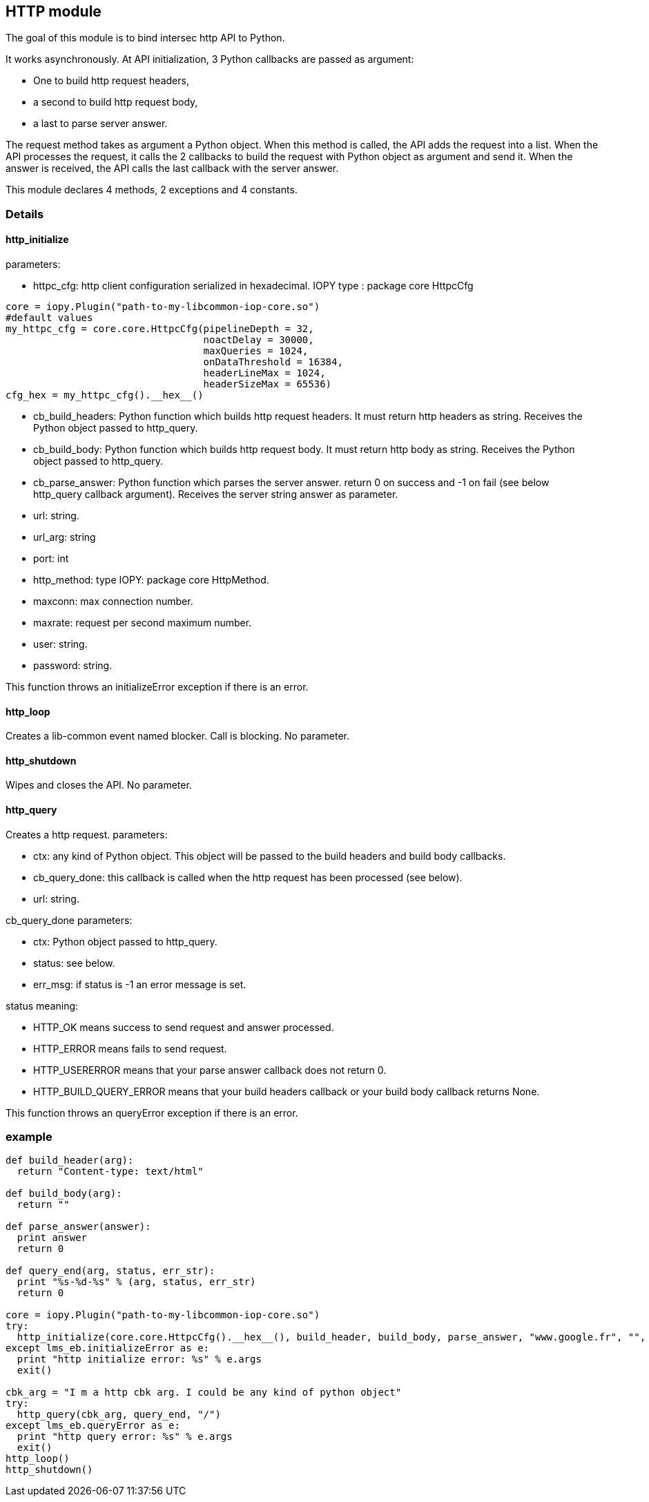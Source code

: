 <<<
== HTTP module ==

The goal of this module is to bind intersec http API to Python.

It works asynchronously. At API initialization, 3 Python callbacks are passed
as argument:

-  One to build http request headers,
-  a second to build http request body,
-  a last to parse server answer.

The request method takes as argument a Python object. When this method is
called, the API adds the request into a list. When the API processes the
request, it calls the 2 callbacks to build the request with Python object as
argument and send it. When the answer is received, the API calls the last
callback with the server answer.

This module declares 4 methods, 2 exceptions and 4 constants.

=== Details ===

==== http_initialize ====

parameters:

-  httpc_cfg: http client configuration serialized in hexadecimal.
              IOPY type : package core HttpcCfg
[source,python]
----
core = iopy.Plugin("path-to-my-libcommon-iop-core.so")
#default values
my_httpc_cfg = core.core.HttpcCfg(pipelineDepth = 32,
                                  noactDelay = 30000,
                                  maxQueries = 1024,
                                  onDataThreshold = 16384,
                                  headerLineMax = 1024,
                                  headerSizeMax = 65536)
cfg_hex = my_httpc_cfg().__hex__()
----

-  cb_build_headers:
   Python function which builds http request headers. It must return http
   headers as string. Receives the Python object passed to http_query.
-  cb_build_body:
   Python function which builds http request body. It must return http body as
   string. Receives the Python object passed to http_query.
-  cb_parse_answer:
   Python function which parses the server answer. return 0 on success and -1
   on fail (see below http_query callback argument). Receives the server
   string answer as parameter.
-  url: string.
-  url_arg: string
-  port: int
-  http_method: type IOPY: package core HttpMethod.
-  maxconn: max connection number.
-  maxrate: request per second maximum number.
-  user: string.
-  password: string.

This function throws an initializeError exception if there is an error.

==== http_loop ====

Creates a lib-common event named blocker. Call is blocking.
No parameter.

==== http_shutdown ====

Wipes and closes the API.
No parameter.

==== http_query ====

Creates a http request.
parameters:

-  ctx:
   any kind of Python object. This object will be passed to the build headers
   and build body callbacks.
-  cb_query_done:
   this callback is called when the http request has been processed (see
   below).
-  url: string.

cb_query_done parameters:

-  ctx: Python object passed to http_query.
-  status: see below.
-  err_msg: if status is -1 an error message is set.

status meaning:

-  HTTP_OK means success to send request and answer processed.
-  HTTP_ERROR means fails to send request.
-  HTTP_USERERROR means that your parse answer callback does not return 0.
-  HTTP_BUILD_QUERY_ERROR means that your build headers callback or your
   build body callback returns None.

This function throws an queryError exception if there is an error.

=== example ===
[source,python]
----
def build_header(arg):
  return "Content-type: text/html"

def build_body(arg):
  return ""

def parse_answer(answer):
  print answer
  return 0

def query_end(arg, status, err_str):
  print "%s-%d-%s" % (arg, status, err_str)
  return 0

core = iopy.Plugin("path-to-my-libcommon-iop-core.so")
try:
  http_initialize(core.core.HttpcCfg().__hex__(), build_header, build_body, parse_answer, "www.google.fr", "", 80, 1, 5, 5000, "", "")
except lms_eb.initializeError as e:
  print "http initialize error: %s" % e.args
  exit()

cbk_arg = "I m a http cbk arg. I could be any kind of python object"
try:
  http_query(cbk_arg, query_end, "/")
except lms_eb.queryError as e:
  print "http query error: %s" % e.args
  exit()
http_loop()
http_shutdown()
----

